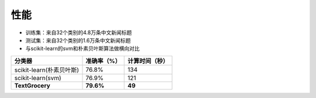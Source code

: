 性能
====

* 训练集：来自32个类别的4.8万条中文新闻标题
* 测试集：来自32个类别的1.6万条中文新闻标题
* 与scikit-learn的svm和朴素贝叶斯算法做横向对比

========================  =============  ===============
分类器                      准确率（%）           计算时间（秒）
========================  =============  ===============
scikit-learn(朴素贝叶斯)      76.8%           134
scikit-learn(svm)             76.9%           121
**TextGrocery**           **79.6%**       **49**
========================  =============  ===============

